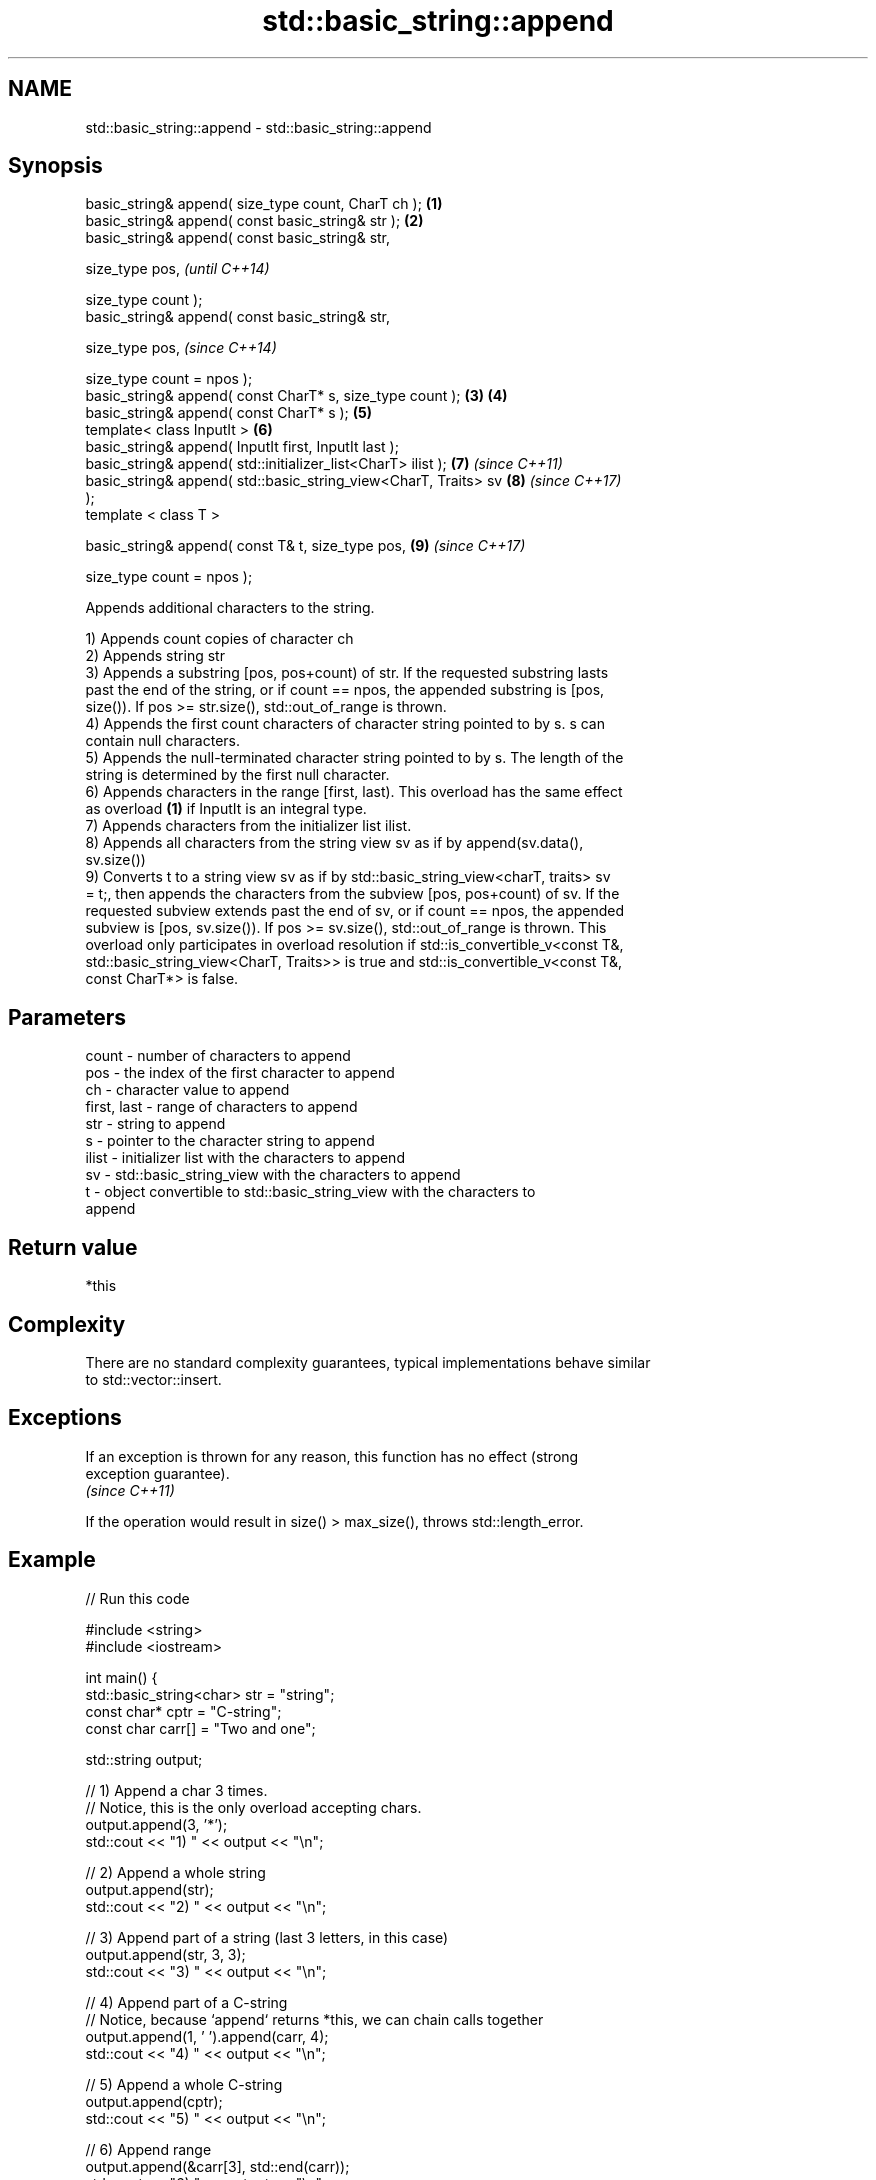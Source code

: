 .TH std::basic_string::append 3 "2018.03.28" "http://cppreference.com" "C++ Standard Libary"
.SH NAME
std::basic_string::append \- std::basic_string::append

.SH Synopsis
   basic_string& append( size_type count, CharT ch );             \fB(1)\fP
   basic_string& append( const basic_string& str );               \fB(2)\fP
   basic_string& append( const basic_string& str,

                         size_type pos,                                   \fI(until C++14)\fP

                         size_type count );
   basic_string& append( const basic_string& str,

                         size_type pos,                                   \fI(since C++14)\fP

                         size_type count = npos );
   basic_string& append( const CharT* s, size_type count );       \fB(3)\fP \fB(4)\fP
   basic_string& append( const CharT* s );                            \fB(5)\fP
   template< class InputIt >                                          \fB(6)\fP
   basic_string& append( InputIt first, InputIt last );
   basic_string& append( std::initializer_list<CharT> ilist );        \fB(7)\fP \fI(since C++11)\fP
   basic_string& append( std::basic_string_view<CharT, Traits> sv     \fB(8)\fP \fI(since C++17)\fP
   );
   template < class T >

   basic_string& append( const T& t, size_type pos,                   \fB(9)\fP \fI(since C++17)\fP

                         size_type count = npos );

   Appends additional characters to the string.

   1) Appends count copies of character ch
   2) Appends string str
   3) Appends a substring [pos, pos+count) of str. If the requested substring lasts
   past the end of the string, or if count == npos, the appended substring is [pos,
   size()). If pos >= str.size(), std::out_of_range is thrown.
   4) Appends the first count characters of character string pointed to by s. s can
   contain null characters.
   5) Appends the null-terminated character string pointed to by s. The length of the
   string is determined by the first null character.
   6) Appends characters in the range [first, last). This overload has the same effect
   as overload \fB(1)\fP if InputIt is an integral type.
   7) Appends characters from the initializer list ilist.
   8) Appends all characters from the string view sv as if by append(sv.data(),
   sv.size())
   9) Converts t to a string view sv as if by std::basic_string_view<charT, traits> sv
   = t;, then appends the characters from the subview [pos, pos+count) of sv. If the
   requested subview extends past the end of sv, or if count == npos, the appended
   subview is [pos, sv.size()). If pos >= sv.size(), std::out_of_range is thrown. This
   overload only participates in overload resolution if std::is_convertible_v<const T&,
   std::basic_string_view<CharT, Traits>> is true and std::is_convertible_v<const T&,
   const CharT*> is false.

.SH Parameters

   count       - number of characters to append
   pos         - the index of the first character to append
   ch          - character value to append
   first, last - range of characters to append
   str         - string to append
   s           - pointer to the character string to append
   ilist       - initializer list with the characters to append
   sv          - std::basic_string_view with the characters to append
   t           - object convertible to std::basic_string_view with the characters to
                 append

.SH Return value

   *this

.SH Complexity

   There are no standard complexity guarantees, typical implementations behave similar
   to std::vector::insert.

.SH Exceptions

   If an exception is thrown for any reason, this function has no effect (strong
   exception guarantee).
   \fI(since C++11)\fP

   If the operation would result in size() > max_size(), throws std::length_error.

.SH Example

   
// Run this code

 #include <string>
 #include <iostream>
  
 int main() {
     std::basic_string<char> str = "string";
     const char* cptr = "C-string";
     const char carr[] = "Two and one";
  
     std::string output;
  
     // 1) Append a char 3 times.
     // Notice, this is the only overload accepting chars.
     output.append(3, '*');
     std::cout << "1) " << output << "\\n";
  
     //  2) Append a whole string
     output.append(str);
     std::cout << "2) " << output << "\\n";
  
     // 3) Append part of a string (last 3 letters, in this case)
     output.append(str, 3, 3);
     std::cout << "3) " << output << "\\n";
  
     // 4) Append part of a C-string
     // Notice, because `append` returns *this, we can chain calls together
     output.append(1, ' ').append(carr, 4);
     std::cout << "4) " << output << "\\n";
  
     // 5) Append a whole C-string
     output.append(cptr);
     std::cout << "5) " << output << "\\n";
  
     // 6) Append range
     output.append(&carr[3], std::end(carr));
     std::cout << "6) " << output << "\\n";
  
     // 7) Append initializer list
     output.append({ ' ', 'l', 'i', 's', 't' });
     std::cout << "7) " << output << "\\n";
 }

.SH Output:

 1) ***
 2) ***string
 3) ***stringing
 4) ***stringing Two
 5) ***stringing Two C-string
 6) ***stringing Two C-string and one
 7) ***stringing Two C-string and one list

.SH See also

   operator+= appends characters to the end
              \fI(public member function)\fP 
   strcat     concatenates two strings
              \fI(function)\fP 
   strncat    concatenates a certain amount of characters of two strings
              \fI(function)\fP 
   wcscat     appends a copy of one wide string to another
              \fI(function)\fP 
              appends a certain amount of wide characters from one wide string to
   wcsncat    another
              \fI(function)\fP 
